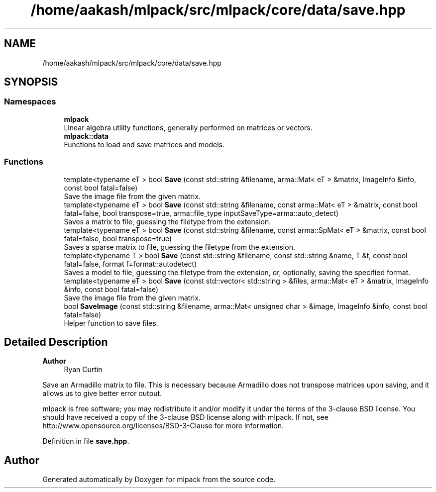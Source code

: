 .TH "/home/aakash/mlpack/src/mlpack/core/data/save.hpp" 3 "Sun Jun 20 2021" "Version 3.4.2" "mlpack" \" -*- nroff -*-
.ad l
.nh
.SH NAME
/home/aakash/mlpack/src/mlpack/core/data/save.hpp
.SH SYNOPSIS
.br
.PP
.SS "Namespaces"

.in +1c
.ti -1c
.RI " \fBmlpack\fP"
.br
.RI "Linear algebra utility functions, generally performed on matrices or vectors\&. "
.ti -1c
.RI " \fBmlpack::data\fP"
.br
.RI "Functions to load and save matrices and models\&. "
.in -1c
.SS "Functions"

.in +1c
.ti -1c
.RI "template<typename eT > bool \fBSave\fP (const std::string &filename, arma::Mat< eT > &matrix, ImageInfo &info, const bool fatal=false)"
.br
.RI "Save the image file from the given matrix\&. "
.ti -1c
.RI "template<typename eT > bool \fBSave\fP (const std::string &filename, const arma::Mat< eT > &matrix, const bool fatal=false, bool transpose=true, arma::file_type inputSaveType=arma::auto_detect)"
.br
.RI "Saves a matrix to file, guessing the filetype from the extension\&. "
.ti -1c
.RI "template<typename eT > bool \fBSave\fP (const std::string &filename, const arma::SpMat< eT > &matrix, const bool fatal=false, bool transpose=true)"
.br
.RI "Saves a sparse matrix to file, guessing the filetype from the extension\&. "
.ti -1c
.RI "template<typename T > bool \fBSave\fP (const std::string &filename, const std::string &name, T &t, const bool fatal=false, format f=format::autodetect)"
.br
.RI "Saves a model to file, guessing the filetype from the extension, or, optionally, saving the specified format\&. "
.ti -1c
.RI "template<typename eT > bool \fBSave\fP (const std::vector< std::string > &files, arma::Mat< eT > &matrix, ImageInfo &info, const bool fatal=false)"
.br
.RI "Save the image file from the given matrix\&. "
.ti -1c
.RI "bool \fBSaveImage\fP (const std::string &filename, arma::Mat< unsigned char > &image, ImageInfo &info, const bool fatal=false)"
.br
.RI "Helper function to save files\&. "
.in -1c
.SH "Detailed Description"
.PP 

.PP
\fBAuthor\fP
.RS 4
Ryan Curtin
.RE
.PP
Save an Armadillo matrix to file\&. This is necessary because Armadillo does not transpose matrices upon saving, and it allows us to give better error output\&.
.PP
mlpack is free software; you may redistribute it and/or modify it under the terms of the 3-clause BSD license\&. You should have received a copy of the 3-clause BSD license along with mlpack\&. If not, see http://www.opensource.org/licenses/BSD-3-Clause for more information\&. 
.PP
Definition in file \fBsave\&.hpp\fP\&.
.SH "Author"
.PP 
Generated automatically by Doxygen for mlpack from the source code\&.
